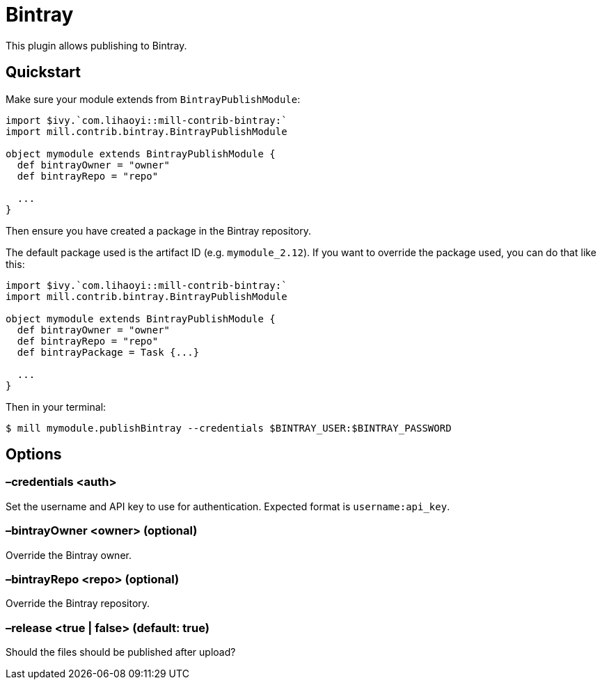 = Bintray
:page-aliases: Plugin_Bintray.adoc

This plugin allows publishing to Bintray.

== Quickstart

Make sure your module extends from `BintrayPublishModule`:

[source,scala]
----
import $ivy.`com.lihaoyi::mill-contrib-bintray:`
import mill.contrib.bintray.BintrayPublishModule

object mymodule extends BintrayPublishModule {
  def bintrayOwner = "owner"
  def bintrayRepo = "repo"

  ...
}
----

Then ensure you have created a package in the Bintray repository.

The default package used is the artifact ID (e.g. `mymodule_2.12`). If you want to override
the package used, you can do that like this:


[source,scala]
----
import $ivy.`com.lihaoyi::mill-contrib-bintray:`
import mill.contrib.bintray.BintrayPublishModule

object mymodule extends BintrayPublishModule {
  def bintrayOwner = "owner"
  def bintrayRepo = "repo"
  def bintrayPackage = Task {...}

  ...
}
----

Then in your terminal:

[source,bash]
----
$ mill mymodule.publishBintray --credentials $BINTRAY_USER:$BINTRAY_PASSWORD
----

== Options

=== –credentials <auth>

Set the username and API key to use for authentication. Expected format is `username:api_key`.

=== –bintrayOwner <owner> (optional)

Override the Bintray owner.

=== –bintrayRepo <repo> (optional)

Override the Bintray repository.

=== –release <true | false> (default: true)

Should the files should be published after upload?
